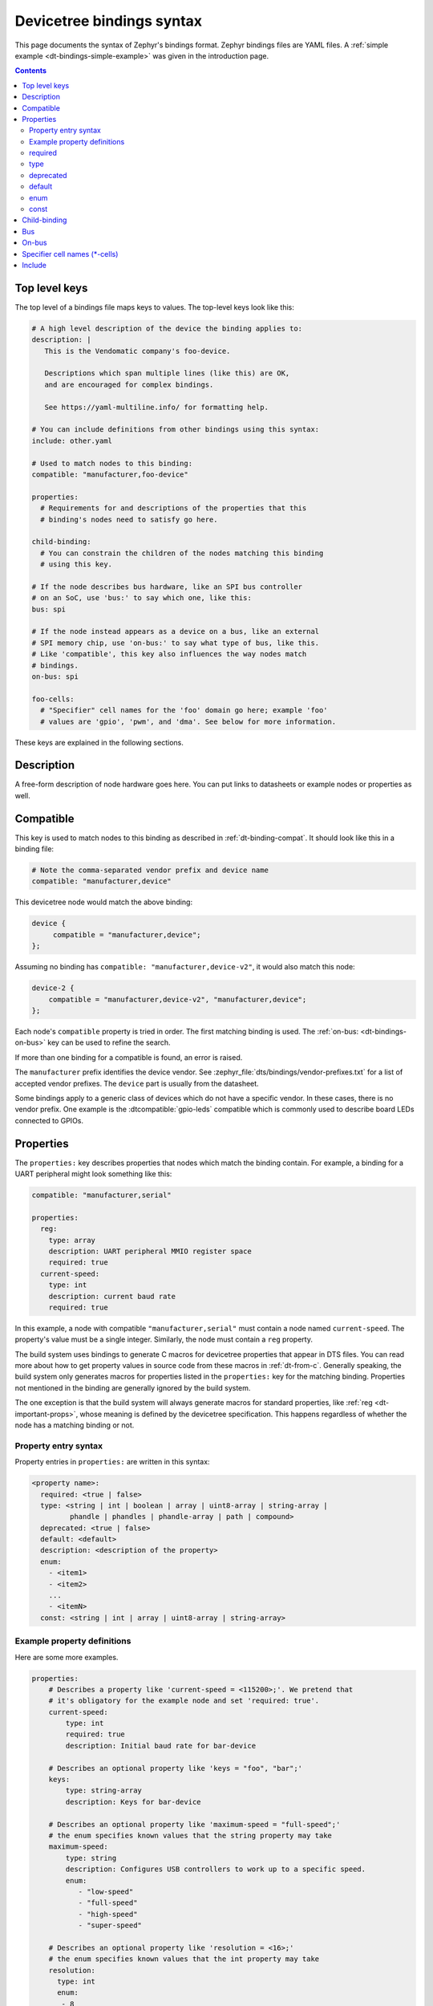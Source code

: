 .. _dt-bindings-file-syntax:

Devicetree bindings syntax
##########################

This page documents the syntax of Zephyr's bindings format. Zephyr bindings
files are YAML files. A :ref:`simple example <dt-bindings-simple-example>` was
given in the introduction page.

.. contents:: Contents
   :local:
   :depth: 3

Top level keys
**************

The top level of a bindings file maps keys to values. The top-level keys look
like this:

.. code-block:: yaml

   # A high level description of the device the binding applies to:
   description: |
      This is the Vendomatic company's foo-device.

      Descriptions which span multiple lines (like this) are OK,
      and are encouraged for complex bindings.

      See https://yaml-multiline.info/ for formatting help.

   # You can include definitions from other bindings using this syntax:
   include: other.yaml

   # Used to match nodes to this binding:
   compatible: "manufacturer,foo-device"

   properties:
     # Requirements for and descriptions of the properties that this
     # binding's nodes need to satisfy go here.

   child-binding:
     # You can constrain the children of the nodes matching this binding
     # using this key.

   # If the node describes bus hardware, like an SPI bus controller
   # on an SoC, use 'bus:' to say which one, like this:
   bus: spi

   # If the node instead appears as a device on a bus, like an external
   # SPI memory chip, use 'on-bus:' to say what type of bus, like this.
   # Like 'compatible', this key also influences the way nodes match
   # bindings.
   on-bus: spi

   foo-cells:
     # "Specifier" cell names for the 'foo' domain go here; example 'foo'
     # values are 'gpio', 'pwm', and 'dma'. See below for more information.

These keys are explained in the following sections.

.. _dt-bindings-description:

Description
***********

A free-form description of node hardware goes here. You can put links to
datasheets or example nodes or properties as well.

.. _dt-bindings-compatible:

Compatible
**********

This key is used to match nodes to this binding as described in
:ref:`dt-binding-compat`. It should look like this in a binding file:

.. code-block:: YAML

   # Note the comma-separated vendor prefix and device name
   compatible: "manufacturer,device"

This devicetree node would match the above binding:

.. code-block:: devicetree

   device {
   	compatible = "manufacturer,device";
   };

Assuming no binding has ``compatible: "manufacturer,device-v2"``, it would also
match this node:

.. code-block:: devicetree

    device-2 {
        compatible = "manufacturer,device-v2", "manufacturer,device";
    };

Each node's ``compatible`` property is tried in order. The first matching
binding is used. The :ref:`on-bus: <dt-bindings-on-bus>` key can be used to
refine the search.

If more than one binding for a compatible is found, an error is raised.

The ``manufacturer`` prefix identifies the device vendor. See
:zephyr_file:`dts/bindings/vendor-prefixes.txt` for a list of accepted vendor
prefixes. The ``device`` part is usually from the datasheet.

Some bindings apply to a generic class of devices which do not have a specific
vendor. In these cases, there is no vendor prefix. One example is the
:dtcompatible:`gpio-leds` compatible which is commonly used to describe board
LEDs connected to GPIOs.

.. _dt-bindings-properties:

Properties
**********

The ``properties:`` key describes properties that nodes which match the binding
contain. For example, a binding for a UART peripheral might look something like
this:

.. code-block:: YAML

   compatible: "manufacturer,serial"

   properties:
     reg:
       type: array
       description: UART peripheral MMIO register space
       required: true
     current-speed:
       type: int
       description: current baud rate
       required: true

In this example, a node with compatible ``"manufacturer,serial"`` must contain
a node named ``current-speed``. The property's value must be a single integer.
Similarly, the node must contain a ``reg`` property.

The build system uses bindings to generate C macros for devicetree properties
that appear in DTS files. You can read more about how to get property values in
source code from these macros in :ref:`dt-from-c`. Generally speaking, the
build system only generates macros for properties listed in the ``properties:``
key for the matching binding. Properties not mentioned in the binding are
generally ignored by the build system.

The one exception is that the build system will always generate macros for
standard properties, like :ref:`reg <dt-important-props>`, whose meaning is
defined by the devicetree specification. This happens regardless of whether the
node has a matching binding or not.

Property entry syntax
=====================

Property entries in ``properties:`` are written in this syntax:

.. code-block:: none

   <property name>:
     required: <true | false>
     type: <string | int | boolean | array | uint8-array | string-array |
            phandle | phandles | phandle-array | path | compound>
     deprecated: <true | false>
     default: <default>
     description: <description of the property>
     enum:
       - <item1>
       - <item2>
       ...
       - <itemN>
     const: <string | int | array | uint8-array | string-array>

.. _dt-bindings-example-properties:

Example property definitions
============================

Here are some more examples.

.. code-block:: YAML

   properties:
       # Describes a property like 'current-speed = <115200>;'. We pretend that
       # it's obligatory for the example node and set 'required: true'.
       current-speed:
           type: int
           required: true
           description: Initial baud rate for bar-device

       # Describes an optional property like 'keys = "foo", "bar";'
       keys:
           type: string-array
           description: Keys for bar-device

       # Describes an optional property like 'maximum-speed = "full-speed";'
       # the enum specifies known values that the string property may take
       maximum-speed:
           type: string
           description: Configures USB controllers to work up to a specific speed.
           enum:
              - "low-speed"
              - "full-speed"
              - "high-speed"
              - "super-speed"

       # Describes an optional property like 'resolution = <16>;'
       # the enum specifies known values that the int property may take
       resolution:
         type: int
         enum:
          - 8
          - 16
          - 24
          - 32

       # Describes a required property '#address-cells = <1>';  the const
       # specifies that the value for the property is expected to be the value 1
       "#address-cells":
           type: int
           required: true
           const: 1

       int-with-default:
           type: int
           default: 123
           description: Value for int register, default is power-up configuration.

       array-with-default:
           type: array
           default: [1, 2, 3] # Same as 'array-with-default = <1 2 3>'

       string-with-default:
           type: string
           default: "foo"

       string-array-with-default:
           type: string-array
           default: ["foo", "bar"] # Same as 'string-array-with-default = "foo", "bar"'

       uint8-array-with-default:
           type: uint8-array
           default: [0x12, 0x34] # Same as 'uint8-array-with-default = [12 34]'

required
========

Adding ``required: true`` to a property definition will fail the build if a
node matches the binding, but does not contain the property.

The default setting is ``required: false``; that is, properties are optional by
default. Using ``required: false`` is therefore redundant and strongly
discouraged.

type
====

The type of a property constrains its values.
The following types are available. See :ref:`dt-writing-property-values`
for more details about writing values of each type in a DTS file.

.. list-table::
   :header-rows: 1
   :widths: 1 3 2

   * - Type
     - Description
     - Example in DTS

   * - ``string``
     - exactly one string
     - ``status = "disabled";``

   * - ``int``
     - exactly one 32-bit value (cell)
     - ``current-speed = <115200>;``

   * - ``boolean``
     - flags that don't take a value when true, and are absent if false
     - ``hw-flow-control;``

   * - ``array``
     - zero or more 32-bit values (cells)
     - ``offsets = <0x100 0x200 0x300>;``

   * - ``uint8-array``
     - zero or more bytes, in hex ('bytestring' in the Devicetree specification)
     - ``local-mac-address = [de ad be ef 12 34];``

   * - ``string-array``
     - zero or more strings
     - ``dma-names = "tx", "rx";``

   * - ``phandle``
     - exactly one phandle
     - ``interrupt-parent = <&gic>;``

   * - ``phandles``
     - zero or more phandles
     - ``pinctrl-0 = <&usart2_tx_pd5 &usart2_rx_pd6>;``

   * - ``phandle-array``
     - a list of phandles and 32-bit cells (usually specifiers)
     - ``dmas = <&dma0 2>, <&dma0 3>;``

   * - ``path``
     - a path to a node as a phandle path reference or path string
     - ``zephyr,bt-c2h-uart = &uart0;`` or
       ``foo = "/path/to/some/node";``

   * - ``compound``
     - a catch-all for more complex types (no macros will be generated)
     - ``foo = <&label>, [01 02];``

deprecated
==========

A property with ``deprecated: true`` indicates to both the user and the tooling
that the property is meant to be phased out.

The tooling will report a warning if the devicetree includes the property that
is flagged as deprecated. (This warning is upgraded to an error in the
:ref:`twister_script` for upstream pull requests.)

The default setting is ``deprecated: false``. Using ``deprecated: false`` is
therefore redundant and strongly discouraged.

.. _dt-bindings-default:

default
=======

The optional ``default:`` setting gives a value that will be used if the
property is missing from the devicetree node.

For example, with this binding fragment:

.. code-block:: YAML

   properties:
     foo:
       type: int
       default: 3

If property ``foo`` is missing in a matching node, then the output will be as
if ``foo = <3>;`` had appeared in the DTS (except YAML data types are used for
the default value).

Note that combining ``default:`` with ``required: true`` will raise an error.

For rules related to ``default`` in upstream Zephyr bindings, see
:ref:`dt-bindings-default-rules`.

See :ref:`dt-bindings-example-properties` for examples. Putting ``default:`` on
any property type besides those used in :ref:`dt-bindings-example-properties`
will raise an error.

enum
====

The ``enum:`` line is followed by a list of values the property may contain. If
a property value in DTS is not in the ``enum:`` list in the binding, an error
is raised. See :ref:`dt-bindings-example-properties` for examples.

const
=====

This specifies a constant value the property must take. It is mainly useful for
constraining the values of common properties for a particular piece of
hardware.

.. _dt-bindings-child:

Child-binding
*************

``child-binding`` can be used when a node has children that all share the same
properties. Each child gets the contents of ``child-binding`` as its binding,
though an explicit ``compatible = ...`` on the child node takes precedence, if
a binding is found for it.

Consider a binding for a PWM LED node like this one, where the child nodes are
required to have a ``pwms`` property:

.. code-block:: devicetree

   pwmleds {
           compatible = "pwm-leds";

           red_pwm_led {
                   pwms = <&pwm3 4 15625000>;
           };
           green_pwm_led {
                   pwms = <&pwm3 0 15625000>;
           };
           /* ... */
   };

The binding would look like this:

.. code-block:: YAML

   compatible: "pwm-leds"

   child-binding:
     description: LED that uses PWM

     properties:
       pwms:
         type: phandle-array
         required: true

``child-binding`` also works recursively. For example, this binding:

.. code-block:: YAML

   compatible: foo

   child-binding:
     child-binding:
       properties:
         my-property:
           type: int
           required: true

will apply to the ``grandchild`` node in this DTS:

.. code-block:: devicetree

   parent {
           compatible = "foo";
           child {
                   grandchild {
                           my-property = <123>;
                   };
           };
   };

.. _dt-bindings-bus:

Bus
***

If the node is a bus controller, use ``bus:`` in the binding to say what type
of bus. For example, a binding for a SPI peripheral on an SoC would look like
this:

.. code-block:: YAML

   compatible: "manufacturer,spi-peripheral"
   bus: spi
   # ...

The presence of this key in the binding informs the build system that the
children of any node matching this binding appear on this type of bus.

This in turn influences the way ``on-bus:`` is used to match bindings for the
child nodes.

For a single bus supporting multiple protocols, e.g. I3C and I2C, the ``bus:``
in the binding can have a list as value:

.. code-block:: YAML

   compatible: "manufacturer,i3c-controller"
   bus: [i3c, i2c]
   # ...

.. _dt-bindings-on-bus:

On-bus
******

If the node appears as a device on a bus, use ``on-bus:`` in the binding to say
what type of bus.

For example, a binding for an external SPI memory chip should include this line:

.. code-block:: YAML

   on-bus: spi

And a binding for an I2C based temperature sensor should include this line:

.. code-block:: YAML

   on-bus: i2c

When looking for a binding for a node, the build system checks if the binding
for the parent node contains ``bus: <bus type>``. If it does, then only
bindings with a matching ``on-bus: <bus type>`` and bindings without an
explicit ``on-bus`` are considered. Bindings with an explicit ``on-bus: <bus
type>`` are searched for first, before bindings without an explicit ``on-bus``.
The search repeats for each item in the node's ``compatible`` property, in
order.

This feature allows the same device to have different bindings depending on
what bus it appears on. For example, consider a sensor device with compatible
``manufacturer,sensor`` which can be used via either I2C or SPI.

The sensor node may therefore appear in the devicetree as a child node of
either an SPI or an I2C controller, like this:

.. code-block:: devicetree

   spi-bus@0 {
      /* ... some compatible with 'bus: spi', etc. ... */

      sensor@0 {
          compatible = "manufacturer,sensor";
          reg = <0>;
          /* ... */
      };
   };

   i2c-bus@0 {
      /* ... some compatible with 'bus: i2c', etc. ... */

      sensor@79 {
          compatible = "manufacturer,sensor";
          reg = <79>;
          /* ... */
      };
   };

You can write two separate binding files which match these individual sensor
nodes, even though they have the same compatible:

.. code-block:: YAML

   # manufacturer,sensor-spi.yaml, which matches sensor@0 on the SPI bus:
   compatible: "manufacturer,sensor"
   on-bus: spi

   # manufacturer,sensor-i2c.yaml, which matches sensor@79 on the I2C bus:
   compatible: "manufacturer,sensor"
   properties:
     uses-clock-stretching:
       type: boolean
   on-bus: i2c

Only ``sensor@79`` can have a ``use-clock-stretching`` property. The
bus-sensitive logic ignores :file:`manufacturer,sensor-i2c.yaml` when searching
for a binding for ``sensor@0``.

.. _dt-bindings-cells:

Specifier cell names (\*-cells)
*******************************

Specifier cells are usually used with ``phandle-array`` type properties briefly
introduced above.

To understand the purpose of ``*-cells``, assume that some node has the
following ``pwms`` property with type ``phandle-array``:

.. code-block:: none

   my-device {
   	pwms = <&pwm0 1 2>, <&pwm3 4>;
   };

The tooling strips the final ``s`` from the property name of such properties,
resulting in ``pwm``. Then the value of the ``#pwm-cells`` property is
looked up in each of the PWM controller nodes ``pwm0`` and ``pwm3``, like so:

.. code-block:: devicetree

   pwm0: pwm@0 {
   	compatible = "foo,pwm";
   	#pwm-cells = <2>;
   };

   pwm3: pwm@3 {
   	compatible = "bar,pwm";
   	#pwm-cells = <1>;
   };

The ``&pwm0 1 2`` part of the property value has two cells, ``1`` and ``2``,
which matches ``#pwm-cells = <2>;``, so these cells are considered the
*specifier* associated with ``pwm0`` in the phandle array.

Similarly, the cell ``4`` is the specifier associated with ``pwm3``.

The number of PWM cells in the specifiers in ``pwms`` must match the
``#pwm-cells`` values, as shown above. If there is a mismatch, an error is
raised. For example, this node would result in an error:

.. code-block:: devicetree

   my-bad-device {
   	/* wrong: 2 cells given in the specifier, but #pwm-cells is 1 in pwm3. */
   	pwms = <&pwm3 5 6>;
   };

The binding for each PWM controller must also have a ``*-cells`` key, in this
case ``pwm-cells``, giving names to the cells in each specifier:

.. code-block:: YAML

   # foo,pwm.yaml
   compatible: "foo,pwm"
   ...
   pwm-cells:
     - channel
     - period

   # bar,pwm.yaml
   compatible: "bar,pwm"
   ...
   pwm-cells:
     - period

A ``*-names`` (e.g. ``pwm-names``) property can appear on the node as well,
giving a name to each entry.

This allows the cells in the specifiers to be accessed by name, e.g. using APIs
like :c:macro:`DT_PWMS_CHANNEL_BY_NAME`.

Because other property names are derived from the name of the property by
removing the final ``s``, the property name must end in ``s``. An error is
raised if it doesn't.

An alternative is using a ``specifier-space`` property to indicate the base
property name for ``*-names`` and ``*-cells``.

``*-gpios`` properties are special-cased so that e.g. ``foo-gpios`` resolves to
``#gpio-cells`` rather than ``#foo-gpio-cells``.

If the specifier is empty (e.g. ``#clock-cells = <0>``), then ``*-cells`` can
either be omitted (recommended) or set to an empty array. Note that an empty
array is specified as e.g. ``clock-cells: []`` in YAML.

All ``phandle-array`` type properties support mapping through ``*-map``
properties, e.g. ``gpio-map``, as defined by the Devicetree specification.

.. _dt-bindings-include:

Include
*******

Bindings can include other files, which can be used to share common property
definitions between bindings. Use the ``include:`` key for this. Its value is
either a string or a list.

In the simplest case, you can include another file by giving its name as a
string, like this:

.. code-block:: YAML

   include: foo.yaml

If any file named :file:`foo.yaml` is found (see
:ref:`dt-where-bindings-are-located` for the search process), it will be
included into this binding.

Included files are merged into bindings with a simple recursive dictionary
merge. The build system will check that the resulting merged binding is
well-formed. It is allowed to include at any level, including ``child-binding``,
like this:

.. code-block:: YAML

   # foo.yaml will be merged with content at this level
   include: foo.yaml

   child-binding:
     # bar.yaml will be merged with content at this level
     include: bar.yaml

It is an error if a key appears with a different value in a binding and in a
file it includes, with one exception: a binding can have ``required: true`` for
a :ref:`property definition <dt-bindings-properties>` for which the included
file has ``required: false``. The ``required: true`` takes precedence, allowing
bindings to strengthen requirements from included files.

Note that weakening requirements by having ``required: false`` where the
included file has ``required: true`` is an error. This is meant to keep the
organization clean.

The file :zephyr_file:`base.yaml <dts/bindings/base/base.yaml>` contains
definitions for many common properties. When writing a new binding, it is a
good idea to check if :file:`base.yaml` already defines some of the needed
properties, and include it if it does.

Note that you can make a property defined in base.yaml obligatory like this,
taking :ref:`reg <dt-important-props>` as an example:

.. code-block:: YAML

   reg:
     required: true

This relies on the dictionary merge to fill in the other keys for ``reg``, like
``type``.

To include multiple files, you can use a list of strings:

.. code-block:: YAML

   include:
     - foo.yaml
     - bar.yaml

This includes the files :file:`foo.yaml` and :file:`bar.yaml`. (You can
write this list in a single line of YAML as ``include: [foo.yaml, bar.yaml]``.)

When including multiple files, any overlapping ``required`` keys on properties
in the included files are ORed together. This makes sure that a ``required:
true`` is always respected.

In some cases, you may want to include some property definitions from a file,
but not all of them. In this case, ``include:`` should be a list, and you can
filter out just the definitions you want by putting a mapping in the list, like
this:

.. code-block:: YAML

   include:
     - name: foo.yaml
       property-allowlist:
         - i-want-this-one
         - and-this-one
     - name: bar.yaml
       property-blocklist:
         - do-not-include-this-one
         - or-this-one

Each map element must have a ``name`` key which is the filename to include, and
may have ``property-allowlist`` and ``property-blocklist`` keys that filter
which properties are included.

You cannot have a single map element with both ``property-allowlist`` and
``property-blocklist`` keys. A map element with neither ``property-allowlist``
nor ``property-blocklist`` is valid; no additional filtering is done.

You can freely intermix strings and mappings in a single ``include:`` list:

.. code-block:: YAML

   include:
     - foo.yaml
     - name: bar.yaml
       property-blocklist:
         - do-not-include-this-one
         - or-this-one

Finally, you can filter from a child binding like this:

.. code-block:: YAML

   include:
     - name: bar.yaml
       child-binding:
         property-allowlist:
           - child-prop-to-allow
